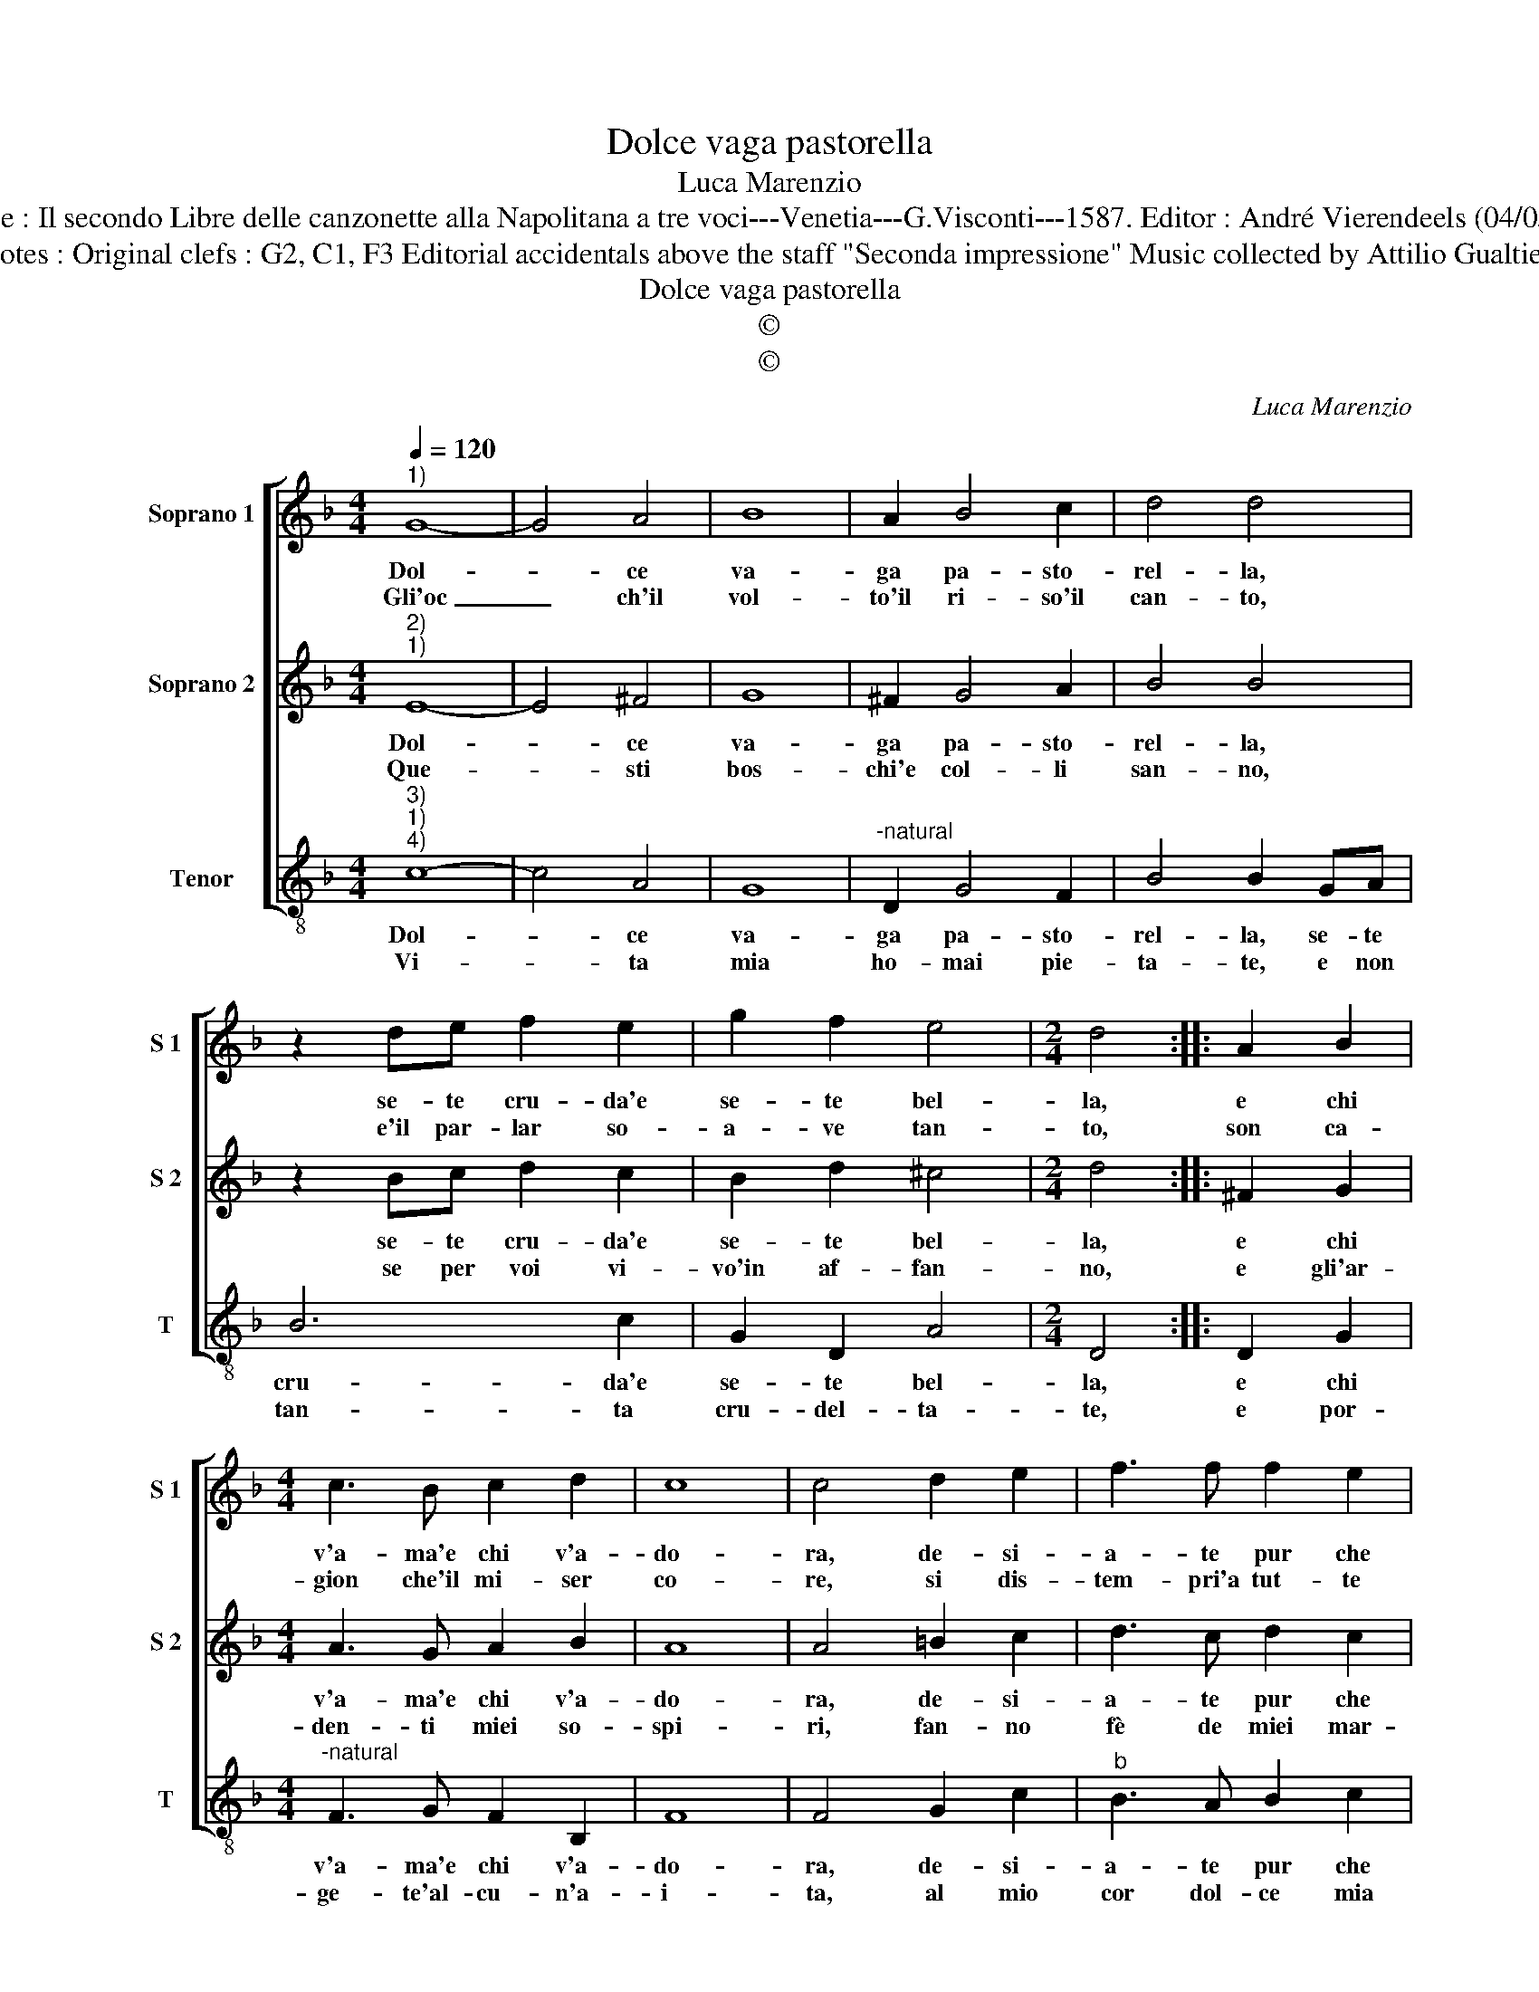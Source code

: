 X:1
T:Dolce vaga pastorella
T:Luca Marenzio
T:Source : Il secondo Libre delle canzonette alla Napolitana a tre voci---Venetia---G.Visconti---1587. Editor : André Vierendeels (04/05/17). 
T:Notes : Original clefs : G2, C1, F3 Editorial accidentals above the staff "Seconda impressione" Music collected by Attilio Gualtieri 
T:Dolce vaga pastorella
T:©
T:©
C:Luca Marenzio
Z:©
%%score [ 1 2 3 ]
L:1/8
Q:1/4=120
M:4/4
K:F
V:1 treble nm="Soprano 1" snm="S 1"
V:2 treble nm="Soprano 2" snm="S 2"
V:3 treble-8 nm="Tenor" snm="T"
V:1
"^1)" G8- | G4 A4 | B8 | A2 B4 c2 | d4 d4 | z2 de f2 e2 | g2 f2 e4 |[M:2/4] d4 :: A2 B2 | %9
w: Dol-|* ce|va-|ga pa- sto-|rel- la,|se- te cru- da'e|se- te bel-|la,|e chi|
w: Gli'oc|_ ch'il|vol-|to'il ri- so'il|can- to,|e'il par- lar so-|a- ve tan-|to,|son ca-|
[M:4/4] c3 B c2 d2 | c8 | c4 d2 e2 | f3 f f2 e2 | d8 | d2 gf e2 f2 | d3 d c2 A=B | c2 d2 d3 d | %17
w: v'a- ma'e chi v'a-|do-|ra, de- si-|a- te pur che|mo-|ra, v'a- me- ro e|se- gui- ro, per voi|cer- to mo- ri-|
w: gion che'il mi- ser|co-|re, si dis-|tem- pri'a tut- te|l'ho-|re, v'a- me- ro e|se- gui- ro per voi|cer- to mo- ri-|
 c8 :| %18
w: ro.|
w: ro.|
V:2
"^2)""^1)" E8- | E4 ^F4 | G8 | ^F2 G4 A2 | B4 B4 | z2 Bc d2 c2 | B2 d2 ^c4 |[M:2/4] d4 :: ^F2 G2 | %9
w: Dol-|* ce|va-|ga pa- sto-|rel- la,|se- te cru- da'e|se- te bel-|la,|e chi|
w: Que-|* sti|bos-|chi'e col- li|san- no,|se per voi vi-|vo'in af- fan-|no,|e gli'ar-|
[M:4/4] A3 G A2 B2 | A8 | A4 =B2 c2 | d3 c d2 c2 | =B8 | =B2 cd c2 A2 | =B3 B c2 FG | A2 =B2 B3 B | %17
w: v'a- ma'e chi v'a-|do-|ra, de- si-|a- te pur che|mo-|ra, v'a- me- ro e|se- gui- ro, per voi|cer- to mo- ri-|
w: den- ti miei so-|spi-|ri, fan- no|fè de miei mar-|ti-|ri, v'a- me- ro e|se- gui- ro, per voi|cer- to mo- ri-|
 c8 :| %18
w: ro.|
w: ro.|
V:3
"^3)""^1)""^4)" c8- | c4 A4 | G8 |"^-natural" D2 G4 F2 | B4 B2 GA | B6 c2 | G2 D2 A4 |[M:2/4] D4 :: %8
w: Dol-|* ce|va-|ga pa- sto-|rel- la, se- te|cru- da'e|se- te bel-|la,|
w: Vi-|* ta|mia|ho- mai pie-|ta- te, e non|tan- ta|cru- del- ta-|te,|
 D2 G2 |[M:4/4]"^-natural" F3 G F2 B,2 | F8 | F4 G2 c2 |"^b" B3 A B2 c2 | G8 |"^b" G2 cB A2 F2 | %15
w: e chi|v'a- ma'e chi v'a-|do-|ra, de- si-|a- te pur che|mo-|ra, v'a- me- ro e|
w: e por-|ge- te'al- cu- n'a-|i-|ta, al mio|cor dol- ce mia|vi-|ta, v'a- me- ro e|
 G3 G C2 DE | F2 G2 G3 G | C8 :| %18
w: se- gui- ro, per voi|cer- to mo- ri-|ro.|
w: se- gui- ro, per voi|cer- to mo- ri-|ro.|

